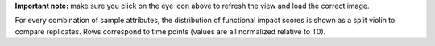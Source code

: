 **Important note:** make sure you click on the eye icon above to refresh the view and load the correct image.

For every combination of sample attributes, the distribution of functional impact scores is shown as a split violin to compare replicates. Rows correspond to time points (values are all normalized relative to T0).
